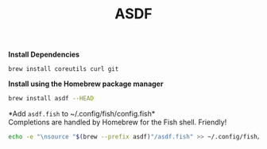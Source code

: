 #+TITLE: ASDF

*Install Dependencies*
#+begin_src fish
brew install coreutils curl git
#+end_src

*Install using the Homebrew package manager*
#+begin_src sh
brew install asdf --HEAD
#+end_src

*Add ~asdf.fish~ to ~/.config/fish/config.fish*\\
Completions are handled by Homebrew for the Fish shell. Friendly!
#+begin_src sh
echo -e "\nsource "$(brew --prefix asdf)"/asdf.fish" >> ~/.config/fish/config.fish
#+end_src
